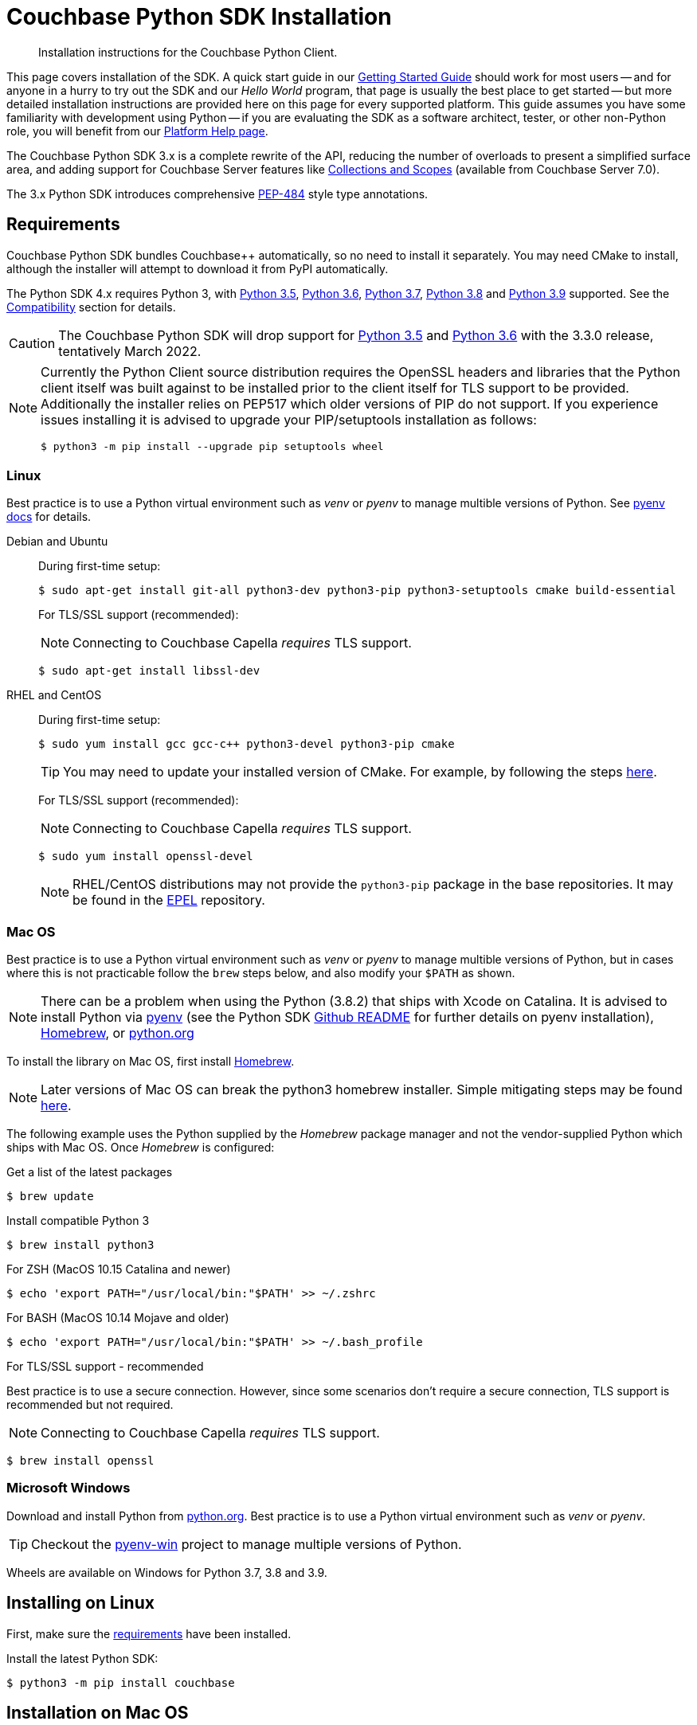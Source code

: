 = Couchbase Python SDK Installation
:description: Installation instructions for the Couchbase Python Client.
:navtitle: Full Installation
:page-partial:
:page-topic-type: project-doc

[abstract]
{description}




This page covers installation of the SDK.
A quick start guide in our xref:hello-world:start-using-sdk.adoc#[Getting Started Guide] should work for most users --
and for anyone in a hurry to try out the SDK and our _Hello World_ program, that page is usually the best place to get started --
but more detailed installation instructions are provided here on this page for every supported platform.
This guide assumes you have some familiarity with development using Python -- if you are evaluating the SDK as a software architect, tester, or other non-Python role, you will benefit from our xref:hello-world:platform-help.adoc#[Platform Help page].







// tag::prep[]

The Couchbase Python SDK 3.x is a complete rewrite of the API, reducing the number of overloads to present a simplified surface area, and adding support for Couchbase Server features like xref:concept-docs:collections.adoc[Collections and Scopes] (available from Couchbase Server 7.0).

The 3.x Python SDK introduces comprehensive https://www.python.org/dev/peps/pep-0484/[PEP-484] style type annotations.


== Requirements

Couchbase Python SDK bundles Couchbase++ automatically, so no need to install it separately.
You may need CMake to install, although the installer will attempt to download it from PyPI automatically.

The Python SDK 4.x requires Python 3, with https://www.python.org/dev/peps/pep-0478/#release-schedule[Python 3.5], https://www.python.org/dev/peps/pep-0494/#lifespan[Python 3.6], https://www.python.org/dev/peps/pep-0537/#lifespan[Python 3.7], https://www.python.org/dev/peps/pep-0569/#lifespan[Python 3.8] and https://www.python.org/dev/peps/pep-0596/#lifespan[Python 3.9] supported. See the xref:project-docs:compatibility.adoc#python-version-compat[Compatibility] section for details.

CAUTION: The Couchbase Python SDK will drop support for https://www.python.org/dev/peps/pep-0478/#release-schedule[Python 3.5] and https://www.python.org/dev/peps/pep-0494/#lifespan[Python 3.6] with the 3.3.0 release, tentatively March 2022.

// end::prep[]

// tag::install[]

[NOTE]
====
Currently the Python Client source distribution requires the OpenSSL headers and libraries that the Python client itself was built against to be installed prior to the client itself for TLS support to be provided.
Additionally the installer relies on PEP517 which older versions of PIP do not support.
If you experience issues installing it is advised to upgrade your PIP/setuptools installation as follows:
[source,console]
----
$ python3 -m pip install --upgrade pip setuptools wheel
----
====


=== Linux

Best practice is to use a Python virtual environment such as _venv_ or _pyenv_ to manage multible versions of Python. 
See https://github.com/pyenv/pyenv#basic-github-checkout[pyenv docs^] for details.

[{tabs}]
====
Debian and Ubuntu::
+
--
During first-time setup:

[source,console]
----
$ sudo apt-get install git-all python3-dev python3-pip python3-setuptools cmake build-essential
----

For TLS/SSL support (recommended):

NOTE: Connecting to Couchbase Capella _requires_ TLS support.

[source,console]
----
$ sudo apt-get install libssl-dev
----
--

RHEL and CentOS::
+
--
During first-time setup:

[source,console]
----
$ sudo yum install gcc gcc-c++ python3-devel python3-pip cmake
----

TIP: You may need to update your installed version of CMake.
For example, by following the steps https://idroot.us/install-cmake-centos-8[here^].

For TLS/SSL support (recommended):

NOTE: Connecting to Couchbase Capella _requires_ TLS support.

[source,console]
----
$ sudo yum install openssl-devel
----

NOTE: RHEL/CentOS distributions may not provide the `python3-pip` package in the base repositories.
It may be found in the https://fedoraproject.org/wiki/EPEL[EPEL^] repository.
--
====


=== Mac OS

Best practice is to use a Python virtual environment such as _venv_ or _pyenv_ to manage multible versions of Python, but in cases where this is not practicable follow the `brew` steps below, and also modify your `$PATH` as shown.

[NOTE]
====
There can be a problem when using the Python (3.8.2) that ships with Xcode on Catalina. 
It is advised to install Python via https://github.com/pyenv/pyenv#homebrew-on-macos[pyenv^]
(see the Python SDK https://github.com/couchbase/couchbase-python-client#mac-os-pyenv-install[Github README^] for further details on pyenv installation), http://brew.sh/[Homebrew^], or https://www.python.org/downloads[python.org^]
====

To install the library on Mac OS, first install http://brew.sh/[Homebrew^]. 

NOTE: Later versions of Mac OS can break the python3 homebrew installer. 
Simple mitigating steps may be found https://stackoverflow.com/questions/47255517/brew-install-python3-didnt-install-pip3[here^].

The following example uses the Python supplied by the _Homebrew_ package manager and not the vendor-supplied Python which ships with Mac OS. Once _Homebrew_ is configured:

.Get a list of the latest packages
[source,console]
----
$ brew update
----

.Install compatible Python 3
[source,console]
----
$ brew install python3
----

.For ZSH (MacOS 10.15 Catalina and newer)
[source,console]
----
$ echo 'export PATH="/usr/local/bin:"$PATH' >> ~/.zshrc
----

.For BASH (MacOS 10.14 Mojave and older)
[source,console]
----
$ echo 'export PATH="/usr/local/bin:"$PATH' >> ~/.bash_profile
----

.For TLS/SSL support - recommended

Best practice is to use a secure connection.
However, since some scenarios don't require a secure connection, TLS support is recommended but not required.

NOTE: Connecting to Couchbase Capella _requires_ TLS support.

[source,console]
----
$ brew install openssl
----

=== Microsoft Windows

Download and install Python from https://www.python.org/downloads[python.org^].  
Best practice is to use a Python virtual environment such as _venv_ or _pyenv_.

TIP: Checkout the https://github.com/pyenv-win/pyenv-win[pyenv-win^] project to manage multiple versions of Python.

Wheels are available on Windows for Python 3.7, 3.8 and 3.9.


== Installing on Linux

First, make sure the <<linux, requirements>> have been installed.

Install the latest Python SDK:

[source,console]
----
$ python3 -m pip install couchbase
----

== Installation on Mac OS

First, make sure the <<mac-os, requirements>> have been installed.

Install the latest Python SDK:

[source,console]
----
$ sudo -H python3 -m pip install couchbase
----


== Installing on Microsoft Windows

First, make sure the <<microsoft-windows, requirements>> have been installed.

NOTE: Commands assume user is working within a virtual environment.

Install the latest Python SDK (if using Python 3.7, 3.8 or 3.9):

[source,console]
----
python -m pip install couchbase
----

The standard Python distributions for Windows include OpenSSL DLLs, as PIP and the inbuilt `ssl` module require it for correct operation.
The binary wheels for Windows are packaged as a binary wheel built against the relevant version OpenSSL (which is fixed per Windows version of Python).

If you require a version without OpenSSL support, or that doesn't have a suitable binary wheel on PyPi, follow the https://github.com/couchbase/couchbase-python-client#alternative-installation-methods[build instructions] on the GitHub repo.

== Installing with Anaconda/Miniconda

To use the SDK within the Anaconda/Miniconda platform, make sure the prerequisites for the desired Operating System are met:

* <<linux, Linux>>
* <<mac-os, Mac OS>>
* <<microsoft-windows, Windows>>

In the _Anaconda Prompt_, create a new environment:
[source,console]
----
conda create -n test_env python=3.9
----

Activate the environment:
[source,console]
----
conda activate test_env
----

Install the SDK:
[source,console]
----
python -m pip install couchbase
----

NOTE: If using Windows, and no wheel is available, see the https://github.com/couchbase/couchbase-python-client#alternative-installation-methods[alternate installlation] methods on the Github README.  
The same process should work within the Anaconda/Miniconda platform.

// end::install[]




=== PyPy support

Because the Python SDK is written primarily in C using the CPython API, the official SDK will not work on PyPy.

Please link:https://issues.couchbase.com/projects/PYCBC/issues[create a Jira ticket] if you require a PyPy-compatible version of the SDK.
